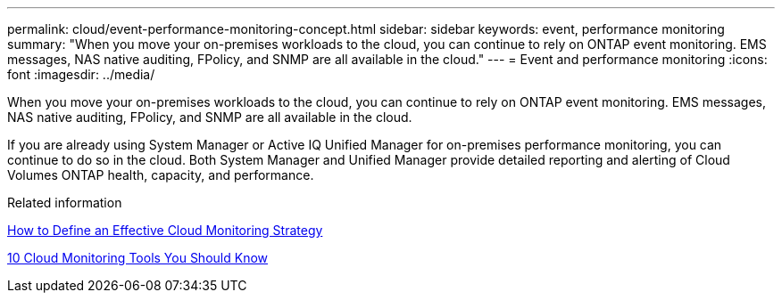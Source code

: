 ---
permalink: cloud/event-performance-monitoring-concept.html
sidebar: sidebar
keywords: event, performance monitoring
summary: "When you move your on-premises workloads to the cloud, you can continue to rely on ONTAP event monitoring. EMS messages, NAS native auditing, FPolicy, and SNMP are all available in the cloud."
---
= Event and performance monitoring
:icons: font
:imagesdir: ../media/

[.lead]
When you move your on-premises workloads to the cloud, you can continue to rely on ONTAP event monitoring. EMS messages, NAS native auditing, FPolicy, and SNMP are all available in the cloud.

If you are already using System Manager or Active IQ Unified Manager for on-premises performance monitoring, you can continue to do so in the cloud. Both System Manager and Unified Manager provide detailed reporting and alerting of Cloud Volumes ONTAP health, capacity, and performance.

.Related information

https://cloud.netapp.com/blog/how-to-define-an-effective-cloud-monitoring-strategy[How to Define an Effective Cloud Monitoring Strategy]

link:../data-protection/index.html[10 Cloud Monitoring Tools You Should Know]
